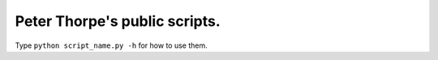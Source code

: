Peter Thorpe's public scripts.
==============================

Type ``python script_name.py -h`` for how to use them.
